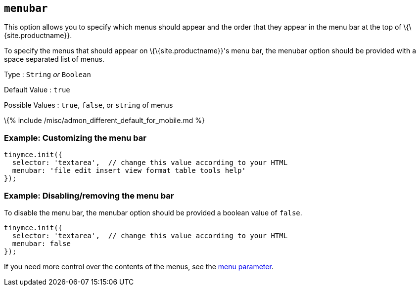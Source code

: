 == `+menubar+`

This option allows you to specify which menus should appear and the order that they appear in the menu bar at the top of \{\{site.productname}}.

To specify the menus that should appear on \{\{site.productname}}'s menu bar, the menubar option should be provided with a space separated list of menus.

Type : `+String+` _or_ `+Boolean+`

Default Value : `+true+`

Possible Values : `+true+`, `+false+`, or `+string+` of menus

\{% include /misc/admon_different_default_for_mobile.md %}

=== Example: Customizing the menu bar

[source,js]
----
tinymce.init({
  selector: 'textarea',  // change this value according to your HTML
  menubar: 'file edit insert view format table tools help'
});
----

=== Example: Disabling/removing the menu bar

To disable the menu bar, the menubar option should be provided a boolean value of `+false+`.

[source,js]
----
tinymce.init({
  selector: 'textarea',  // change this value according to your HTML
  menubar: false
});
----

If you need more control over the contents of the menus, see the link:#menu[menu parameter].
